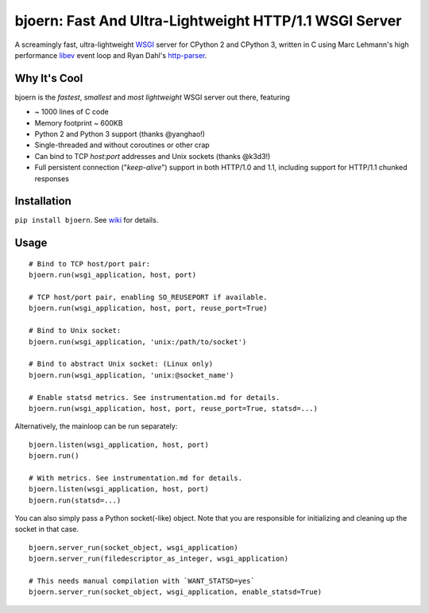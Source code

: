 bjoern: Fast And Ultra-Lightweight HTTP/1.1 WSGI Server
=======================================================

.. image:: https://badges.gitter.im/Join%20Chat.svg
   :alt: Join the chat at https://gitter.im/jonashaag/bjoern
   :target: https://gitter.im/jonashaag/bjoern?utm_source=badge&utm_medium=badge&utm_campaign=pr-badge&utm_content=badge

A screamingly fast, ultra-lightweight WSGI_ server for CPython 2 and CPython 3,
written in C using Marc Lehmann's high performance libev_ event loop and
Ryan Dahl's http-parser_.

Why It's Cool
~~~~~~~~~~~~~
bjoern is the *fastest*, *smallest* and *most lightweight* WSGI server out there,
featuring

* ~ 1000 lines of C code
* Memory footprint ~ 600KB
* Python 2 and Python 3 support (thanks @yanghao!)
* Single-threaded and without coroutines or other crap
* Can bind to TCP `host:port` addresses and Unix sockets (thanks @k3d3!)
* Full persistent connection ("*keep-alive*") support in both HTTP/1.0 and 1.1,
  including support for HTTP/1.1 chunked responses

Installation
~~~~~~~~~~~~
``pip install bjoern``. See `wiki <https://github.com/jonashaag/bjoern/wiki/Installation>`_ for details.

Usage
~~~~~
::

   # Bind to TCP host/port pair:
   bjoern.run(wsgi_application, host, port)

   # TCP host/port pair, enabling SO_REUSEPORT if available.
   bjoern.run(wsgi_application, host, port, reuse_port=True)

   # Bind to Unix socket:
   bjoern.run(wsgi_application, 'unix:/path/to/socket')

   # Bind to abstract Unix socket: (Linux only)
   bjoern.run(wsgi_application, 'unix:@socket_name')

   # Enable statsd metrics. See instrumentation.md for details.
   bjoern.run(wsgi_application, host, port, reuse_port=True, statsd=...)

Alternatively, the mainloop can be run separately::

   bjoern.listen(wsgi_application, host, port)
   bjoern.run()

   # With metrics. See instrumentation.md for details.
   bjoern.listen(wsgi_application, host, port)
   bjoern.run(statsd=...)

You can also simply pass a Python socket(-like) object. Note that you are responsible
for initializing and cleaning up the socket in that case. ::

   bjoern.server_run(socket_object, wsgi_application)
   bjoern.server_run(filedescriptor_as_integer, wsgi_application)

   # This needs manual compilation with `WANT_STATSD=yes`
   bjoern.server_run(socket_object, wsgi_application, enable_statsd=True)

.. _WSGI:         http://www.python.org/dev/peps/pep-0333/
.. _libev:        http://software.schmorp.de/pkg/libev.html
.. _http-parser:  https://github.com/joyent/http-parser
